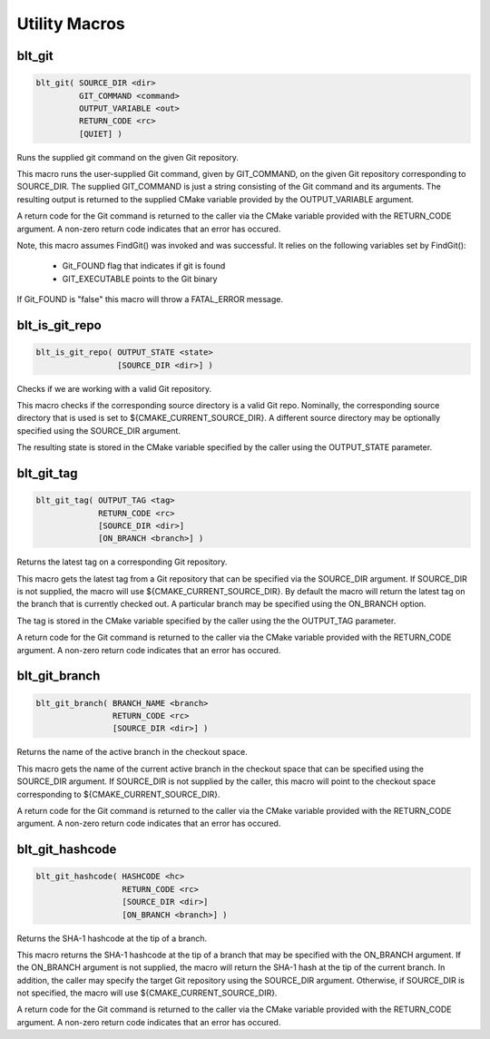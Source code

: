 .. # Copyright (c) 2017-2019, Lawrence Livermore National Security, LLC and
.. # other BLT Project Developers. See the top-level COPYRIGHT file for details
.. # 
.. # SPDX-License-Identifier: (BSD-3-Clause)

Utility Macros
==============

blt_git
~~~~~~~

.. code-block:: cmake

    blt_git( SOURCE_DIR <dir>
             GIT_COMMAND <command>
             OUTPUT_VARIABLE <out>
             RETURN_CODE <rc>
             [QUIET] )

Runs the supplied git command on the given Git repository.

This macro runs the user-supplied Git command, given by GIT_COMMAND, on the
given Git repository corresponding to SOURCE_DIR. The supplied GIT_COMMAND
is just a string consisting of the Git command and its arguments. The
resulting output is returned to the supplied CMake variable provided by
the OUTPUT_VARIABLE argument.

A return code for the Git command is returned to the caller via the CMake
variable provided with the RETURN_CODE argument. A non-zero return code
indicates that an error has occured.

Note, this macro assumes FindGit() was invoked and was successful. It relies
on the following variables set by FindGit():

    * Git_FOUND flag that indicates if git is found
    * GIT_EXECUTABLE points to the Git binary

If Git_FOUND is "false" this macro will throw a FATAL_ERROR message.

.. code-block:: cmake
    :caption: **Example**
    :linenos:

    blt_git( SOURCE_DIR ${CMAKE_CURRENT_SOURCE_DIR}
             GIT_COMMAND describe --tags master
             OUTPUT_VARIABLE axom_tag
             RETURN_CODE rc )
    if (NOT ${rc} EQUAL 0)
        message( FATAL_ERROR "blt_git failed!" )
    endif()


blt_is_git_repo
~~~~~~~~~~~~~~~

.. code-block:: cmake

    blt_is_git_repo( OUTPUT_STATE <state>
                     [SOURCE_DIR <dir>] )

Checks if we are working with a valid Git repository.

This macro checks if the corresponding source directory is a valid Git repo.
Nominally, the corresponding source directory that is used is set to
${CMAKE_CURRENT_SOURCE_DIR}. A different source directory may be optionally
specified using the SOURCE_DIR argument.

The resulting state is stored in the CMake variable specified by the caller
using the OUTPUT_STATE parameter.

.. code-block:: cmake
    :caption: **Example**
    :linenos:

    blt_is_git_repo( OUTTPUT_STATE is_git_repo )
    if ( ${is_git_repo} )
        message(STATUS "Pointing to a valid Git repo!")
    else()
        message(STATUS "Not a Git repo!")
    endif()


blt_git_tag
~~~~~~~~~~~

.. code-block:: cmake

    blt_git_tag( OUTPUT_TAG <tag>
                 RETURN_CODE <rc>
                 [SOURCE_DIR <dir>]
                 [ON_BRANCH <branch>] )

Returns the latest tag on a corresponding Git repository.

This macro gets the latest tag from a Git repository that can be specified
via the SOURCE_DIR argument. If SOURCE_DIR is not supplied, the macro will
use ${CMAKE_CURRENT_SOURCE_DIR}. By default the macro will return the latest
tag on the branch that is currently checked out. A particular branch may be
specified using the ON_BRANCH option.

The tag is stored in the CMake variable specified by the caller using the
the OUTPUT_TAG parameter.

A return code for the Git command is returned to the caller via the CMake
variable provided with the RETURN_CODE argument. A non-zero return code
indicates that an error has occured.

.. code-block:: cmake
    :caption: **Example**
    :linenos:

    blt_git_tag( OUTPUT_TAG tag RETURN_CODE rc ON_BRANCH master )
    if ( NOT ${rc} EQUAL 0 )
        message( FATAL_ERROR "blt_git_tag failed!" )
    endif()
    message( STATUS "tag=${tag}" )


blt_git_branch
~~~~~~~~~~~~~~

.. code-block:: cmake

    blt_git_branch( BRANCH_NAME <branch>
                    RETURN_CODE <rc>
                    [SOURCE_DIR <dir>] )

Returns the name of the active branch in the checkout space.

This macro gets the name of the current active branch in the checkout space
that can be specified using the SOURCE_DIR argument. If SOURCE_DIR is not
supplied by the caller, this macro will point to the checkout space
corresponding to ${CMAKE_CURRENT_SOURCE_DIR}.

A return code for the Git command is returned to the caller via the CMake
variable provided with the RETURN_CODE argument. A non-zero return code
indicates that an error has occured.

.. code-block:: cmake
    :caption: **Example**
    :linenos:

    blt_git_branch( BRANCH_NAME active_branch RETURN_CODE rc )
    if ( NOT ${rc} EQUAL 0 )
        message( FATAL_ERROR "blt_git_tag failed!" )
    endif()
    message( STATUS "active_branch=${active_branch}" )


blt_git_hashcode
~~~~~~~~~~~~~~~~

.. code-block:: cmake

    blt_git_hashcode( HASHCODE <hc>
                      RETURN_CODE <rc>
                      [SOURCE_DIR <dir>]
                      [ON_BRANCH <branch>] )

Returns the SHA-1 hashcode at the tip of a branch.

This macro returns the SHA-1 hashcode at the tip of a branch that may be
specified with the ON_BRANCH argument. If the ON_BRANCH argument is not
supplied, the macro will return the SHA-1 hash at the tip of the current
branch. In addition, the caller may specify the target Git repository using
the SOURCE_DIR argument. Otherwise, if SOURCE_DIR is not specified, the
macro will use ${CMAKE_CURRENT_SOURCE_DIR}.

A return code for the Git command is returned to the caller via the CMake
variable provided with the RETURN_CODE argument. A non-zero return code
indicates that an error has occured.

.. code-block:: cmake
    :caption: **Example**
    :linenos:

    blt_git_hashcode( HASHCODE sha1 RETURN_CODE rc )
    if ( NOT ${rc} EQUAL 0 )
        message( FATAL_ERROR "blt_git_hashcode failed!" )
    endif()
    message( STATUS "sha1=${sha1}" )
